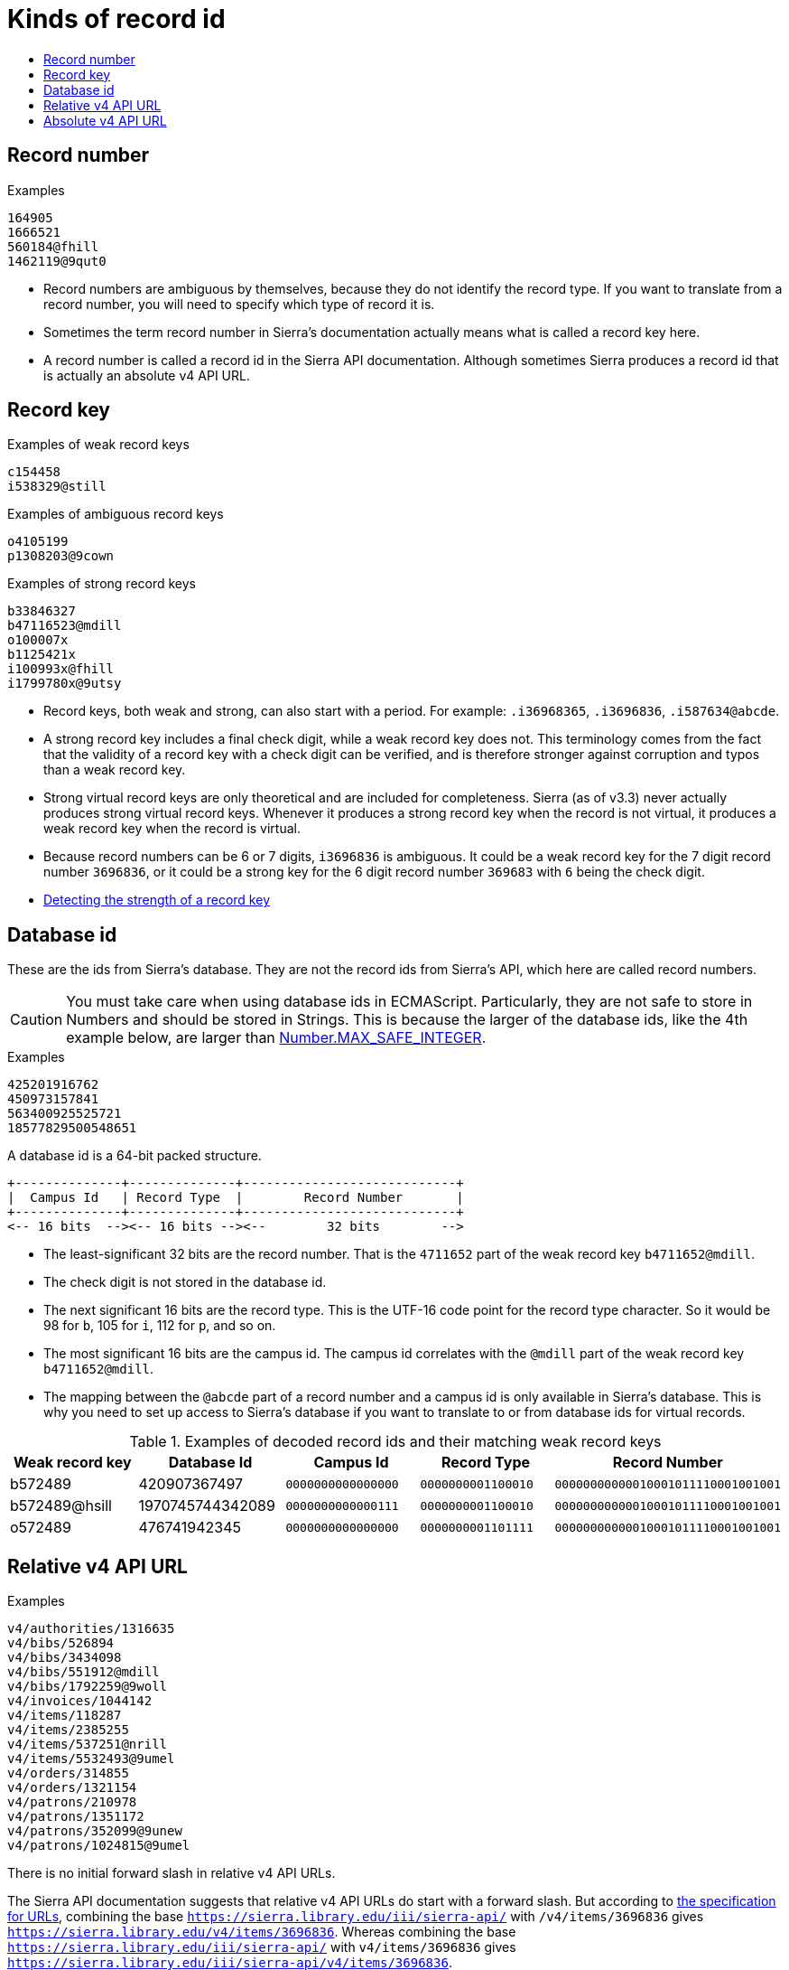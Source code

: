 :toc:
:toc-placement!:
:toc-title!:
ifdef::env-github[]
:tip-caption: :bulb:
:note-caption: :information_source:
:important-caption: :heavy_exclamation_mark:
:caution-caption: :fire:
:warning-caption: :warning:
endif::[]


= Kinds of record id

toc::[]



== Record number

.Examples
----
164905
1666521
560184@fhill
1462119@9qut0
----

* Record numbers are ambiguous by themselves, because they do not identify the record type. If you want to translate from a record number, you will need to specify which type of record it is.

* Sometimes the term record number in Sierra's documentation actually means what is called a record key here.

* A record number is called a record id in the Sierra API documentation. Although sometimes Sierra produces a record id that
is actually an absolute v4 API URL.



== Record key

.Examples of weak record keys
----
c154458
i538329@still
----

.Examples of ambiguous record keys
----
o4105199
p1308203@9cown
----

.Examples of strong record keys
----
b33846327
b47116523@mdill
o100007x
b1125421x
i100993x@fhill
i1799780x@9utsy
----

* Record keys, both weak and strong, can also start with a period. For example: `.i36968365`, `.i3696836`, `.i587634@abcde`.

* A strong record key includes a final check digit, while a weak record key does not. This terminology comes from the fact that the validity of a record key with a check digit can be verified, and is therefore stronger against corruption and typos than a weak record key.

* Strong virtual record keys are only theoretical and are included for completeness. Sierra (as of v3.3) never actually produces strong virtual record keys. Whenever it produces a strong record key when the record is not virtual, it produces a weak record key when the record is virtual.

* Because record numbers can be 6 or 7 digits, `i3696836` is ambiguous. It could be a weak record key for the 7 digit
record number `3696836`, or it could be a strong key for the 6 digit record number `369683` with `6` being the check digit.

* https://github.com/SydneyUniLibrary/sierra-record-id/wiki/Detection-logic#detecting-the-strength-of-a-record-key[Detecting the strength of a record key]



== Database id

These are the ids from Sierra's database. They are not the record ids from Sierra's API, which here are called record numbers.

CAUTION: You must take care when using database ids in ECMAScript. Particularly, they are not safe to store in Numbers and should be stored in Strings. This is because the larger of the database ids, like the 4th example below, are larger than https://developer.mozilla.org/en-US/docs/Web/JavaScript/Reference/Global_Objects/Number/MAX_SAFE_INTEGER[Number.MAX_SAFE_INTEGER].

.Examples
----
425201916762
450973157841
563400925525721
18577829500548651
----

A database id is a 64-bit packed structure.

....
+--------------+--------------+----------------------------+
|  Campus Id   | Record Type  |        Record Number       |
+--------------+--------------+----------------------------+
<-- 16 bits  --><-- 16 bits --><--        32 bits        -->
....

* The least-significant 32 bits are the record number. That is the `4711652` part of the weak record key `b4711652@mdill`.

* The check digit is not stored in the database id.

* The next significant 16 bits are the record type. This is the UTF-16 code point for the record type character. So it would be 98 for `b`, 105 for `i`, 112 for `p`, and so on.

* The most significant 16 bits are the campus id. The campus id correlates with the `@mdill` part of the weak record key `b4711652@mdill`.

* The mapping between the `@abcde` part of a record number and a campus id is only available in Sierra's database. This is why you need to set up access to Sierra's database if you want to translate to or from database ids for virtual records.

.Examples of decoded record ids and their matching weak record keys
[options="header"]
|===
| Weak record key | Database Id      | Campus Id          | Record Type        | Record Number
| b572489         | 420907367497     | `0000000000000000` | `0000000001100010` | `00000000000010001011110001001001`
| b572489@hsill   | 1970745744342089 | `0000000000000111` | `0000000001100010` | `00000000000010001011110001001001`
| o572489         | 476741942345     | `0000000000000000` | `0000000001101111` | `00000000000010001011110001001001`
|===



== Relative v4 API URL

.Examples
----
v4/authorities/1316635
v4/bibs/526894
v4/bibs/3434098
v4/bibs/551912@mdill
v4/bibs/1792259@9woll
v4/invoices/1044142
v4/items/118287
v4/items/2385255
v4/items/537251@nrill
v4/items/5532493@9umel
v4/orders/314855
v4/orders/1321154
v4/patrons/210978
v4/patrons/1351172
v4/patrons/352099@9unew
v4/patrons/1024815@9umel
----

There is no initial forward slash in relative v4 API URLs.

The Sierra API documentation suggests that relative v4 API URLs do start with a forward slash. But according to https://tools.ietf.org/html/rfc3986[the specification for URLs], combining the base `https://sierra.library.edu/iii/sierra-api/` with `/v4/items/3696836` gives `https://sierra.library.edu/v4/items/3696836`. Whereas combining the base `https://sierra.library.edu/iii/sierra-api/` with `v4/items/3696836` gives `https://sierra.library.edu/iii/sierra-api/v4/items/3696836`.

So in `sierra-record-id` there is no initial forward slash on relative v4 API URLs so they can be properly combined with the Sierra API base URL.



== Absolute v4 API URL

.Examples
----
https://sierra.library.edu/iii/sierra-api/v4/items/3696836
https://sierra.library.edu/iii/sierra-api/v4/items/587634@abcde
----

* These would be the examples if `SIERRA_API_HOST` is `sierra.library.edu`.
